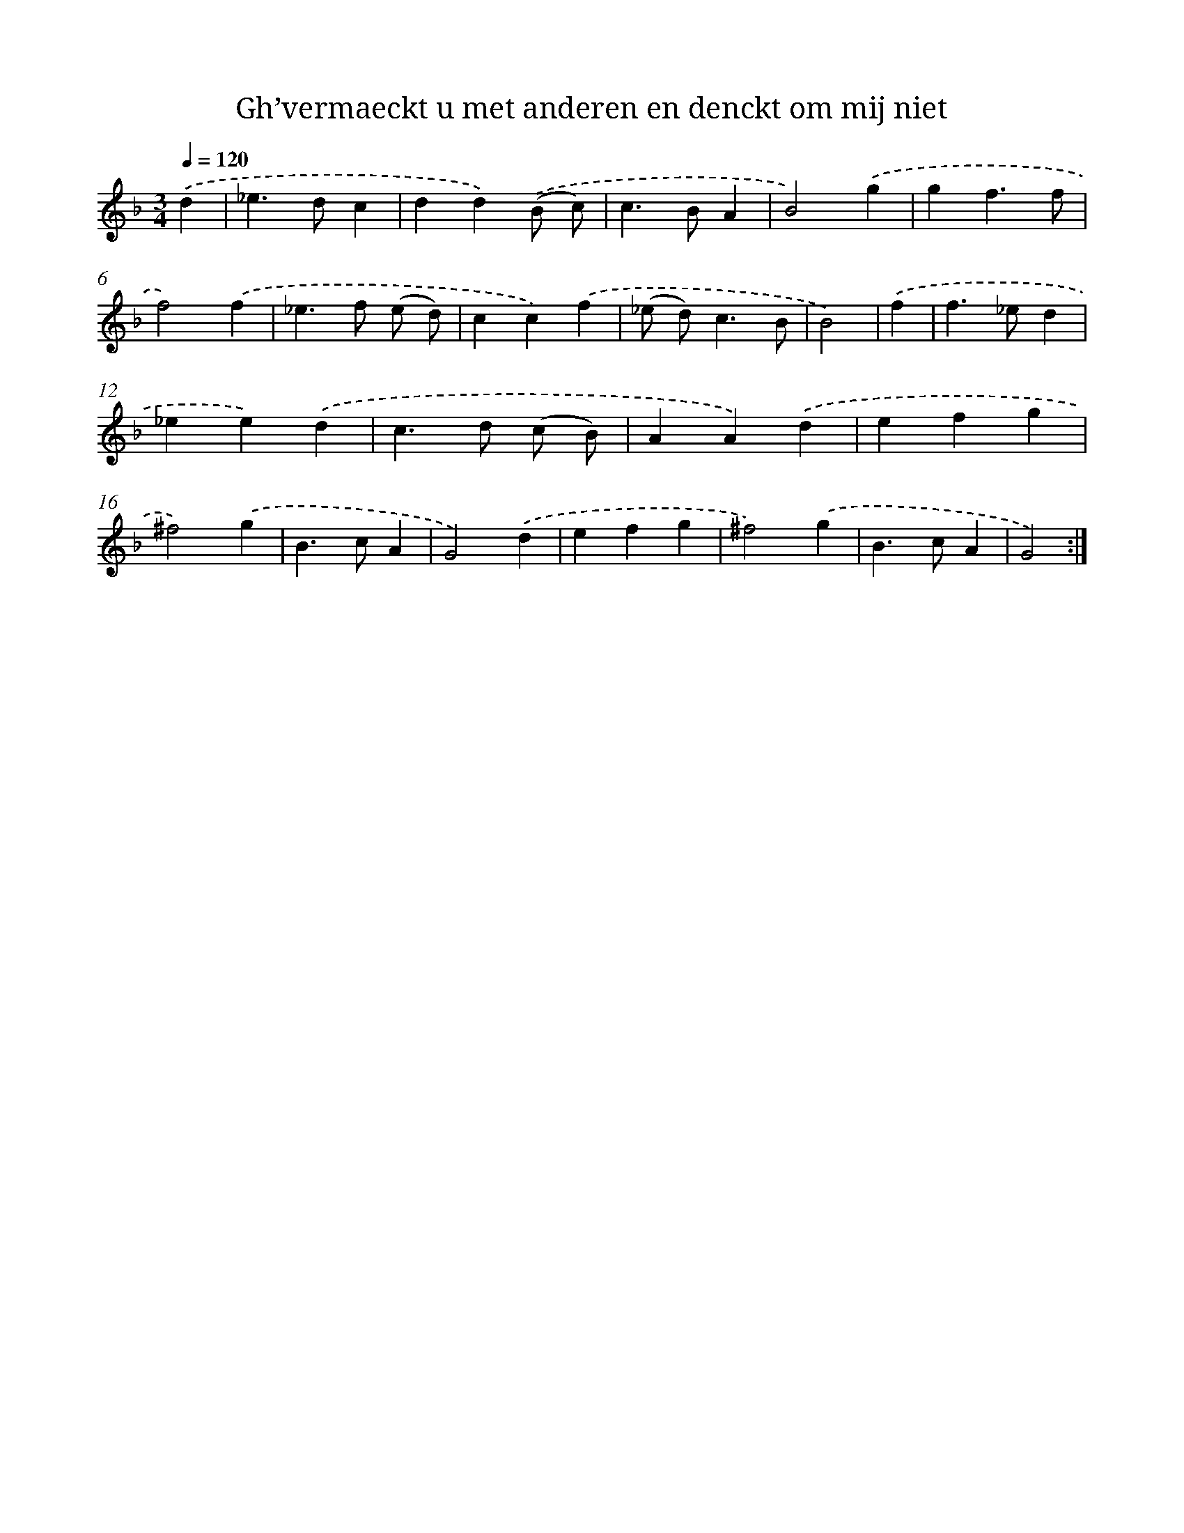 X: 16728
T: Gh’vermaeckt u met anderen en denckt om mij niet
%%abc-version 2.0
%%abcx-abcm2ps-target-version 5.9.1 (29 Sep 2008)
%%abc-creator hum2abc beta
%%abcx-conversion-date 2018/11/01 14:38:06
%%humdrum-veritas 2171157720
%%humdrum-veritas-data 81798901
%%continueall 1
%%barnumbers 0
L: 1/4
M: 3/4
Q: 1/4=120
K: F clef=treble
.('d [I:setbarnb 1]|
_e>dc |
dd).('(B/ c/) |
c>BA |
B2).('g |
gf3/f/ |
f2).('f |
_e>f (e/ d/) |
cc).('f |
(_e/ d<)cB/ |
B2) |
.('f [I:setbarnb 11]|
f>_ed |
_ee).('d |
c>d (c/ B/) |
AA).('d |
efg |
^f2).('g |
B>cA |
G2).('d |
efg |
^f2).('g |
B>cA |
G2) :|]
